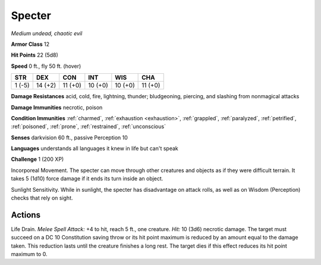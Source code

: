 .. _Specter:

Specter
-------


.. https://stackoverflow.com/questions/11984652/bold-italic-in-restructuredtext

.. raw:: html

   <style type="text/css">
     span.bolditalic {
       font-weight: bold;
       font-style: italic;
     }
   </style>

.. role:: bi
   :class: bolditalic


*Medium undead, chaotic evil*

**Armor Class** 12

**Hit Points** 22 (5d8)

**Speed** 0 ft., fly 50 ft. (hover)

+-----------+-----------+-----------+-----------+-----------+-----------+
| STR       | DEX       | CON       | INT       | WIS       | CHA       |
+===========+===========+===========+===========+===========+===========+
| 1 (-5)    | 14 (+2)   | 11 (+0)   | 10 (+0)   | 10 (+0)   | 11 (+0)   |
+-----------+-----------+-----------+-----------+-----------+-----------+

**Damage Resistances** acid, cold, fire, lightning, thunder;
bludgeoning, piercing, and slashing from nonmagical attacks

**Damage Immunities** necrotic, poison

**Condition Immunities** :ref:`charmed`, :ref:`exhaustion <exhaustion>`, :ref:`grappled`, :ref:`paralyzed`,
:ref:`petrified`, :ref:`poisoned`, :ref:`prone`, :ref:`restrained`, :ref:`unconscious`

**Senses** darkvision 60 ft., passive Perception 10

**Languages** understands all languages it knew in life but can't speak

**Challenge** 1 (200 XP)

:bi:`Incorporeal Movement`. The specter can move through other creatures
and objects as if they were difficult terrain. It takes 5 (1d10) force
damage if it ends its turn inside an object.

:bi:`Sunlight Sensitivity`. While in sunlight, the specter has
disadvantage on attack rolls, as well as on Wisdom (Perception) checks
that rely on sight.


Actions
^^^^^^^

:bi:`Life Drain`. *Melee Spell Attack:* +4 to hit, reach 5 ft., one
creature. *Hit:* 10 (3d6) necrotic damage. The target must succeed on a
DC 10 Constitution saving throw or its hit point maximum is reduced by
an amount equal to the damage taken. This reduction lasts until the
creature finishes a long rest. The target dies if this effect reduces
its hit point maximum to 0.

